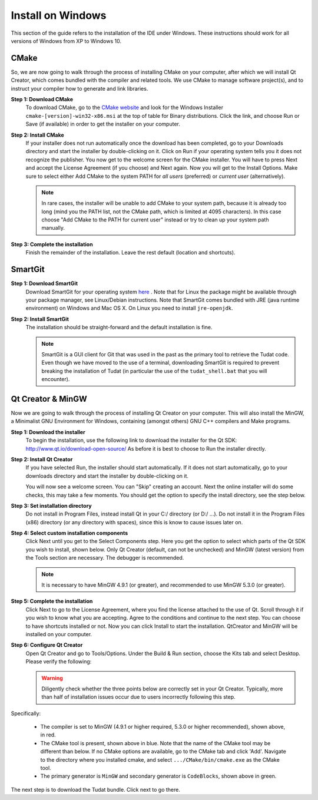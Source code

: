.. _setupDevelopmentEnvironmentWindows:

Install on Windows
------------------
This section of the guide refers to the installation of the IDE under Windows. These instructions should work for all versions of Windows from XP to Windows 10.

CMake
~~~~~
So, we are now going to walk through the process of installing CMake on your computer, after which we will install Qt Creator, which comes bundled with the compiler and related tools. We use CMake to manage software project(s), and to instruct your compiler how to generate and link libraries.

**Step 1: Download CMake**
    To download CMake, go to the `CMake website <https://cmake.org/download/>`_ and look for the Windows Installer ``cmake-[version]-win32-x86.msi`` at the top of table for Binary distributions. Click the link, and choose Run or Save (if available) in order to get the installer on your computer.

**Step 2: Install CMake**
    If your installer does not run automatically once the download has been completed, go to your Downloads directory and start the installer by double-clicking on it. Click on Run if your operating system tells you it does not recognize the publisher. You now get to the welcome screen for the CMake installer. You will have to press Next and accept the License Agreement (if you choose) and Next again. Now you will get to the Install Options. Make sure to select either Add CMake to the system PATH for *all users* (preferred) or *current user* (alternatively).

    .. note:: In rare cases, the installer will be unable to add CMake to your system path, because it is already too long (mind you the PATH list, not the CMake path, which is limited at 4095 characters). In this case choose "Add CMake to the PATH for current user" instead or try to clean up your system path manually.

**Step 3: Complete the installation**
    Finish the remainder of the installation. Leave the rest default (location and shortcuts).

SmartGit
~~~~~~~~

**Step 1: Download SmartGit**
    Download SmartGit for your operating system `here <http://www.syntevo.com/smartgit/>`_ . Note that for Linux the package might be available through your package manager, see Linux/Debian instructions. Note that SmartGit comes bundled with JRE (java runtime environment) on Windows and Mac OS X. On Linux you need to install ``jre-openjdk``.

**Step 2: Install SmartGit**
    The installation should be straight-forward and the default installation is fine.

    .. note:: SmartGit is a GUI client for Git that was used in the past as the primary tool to retrieve the Tudat code. Even though we have moved to the use of a terminal, downloading SmartGit is required to prevent breaking the installation of Tudat (in particular the use of the ``tudat_shell.bat`` that you will encounter).

Qt Creator & MinGW
~~~~~~~~~~~~~~~~~~
Now we are going to walk through the process of installing Qt Creator on your computer. This will also install the MinGW, a Minimalist GNU Environment for Windows, containing (amongst others) GNU C++ compilers and Make programs.

**Step 1: Download the installer**
    To begin the installation, use the following link to download the installer for the Qt SDK: http://www.qt.io/download-open-source/ As before it is best to choose to Run the installer directly.

**Step 2: Install Qt Creator**
    If you have selected Run, the installer should start automatically. If it does not start automatically, go to your downloads directory and start the installer by double-clicking on it.

    You will now see a welcome screen. You can "Skip" creating an account. Next the online installer will do some checks, this may take a few moments. You should get the option to specify the install directory, see the step below.

**Step 3: Set installation directory**
   Do not install in Program Files, instead install Qt in your C:/ directory (or D:/ ...). Do not install it in the Program Files (x86) directory (or any directory with spaces), since this is know to cause issues later on.

**Step 4: Select custom installation components**
    Click Next until you get to the Select Components step. Here you get the option to select which parts of the Qt SDK you wish to install, shown below. Only Qt Creator (default, can not be unchecked) and MinGW (latest version) from the Tools section are necessary. The debugger is recommended.

    .. note:: It is necessary to have MinGW 4.9.1 (or greater), and recommended to use MinGW 5.3.0 (or greater).

.. figure:: images/qtInstall.png


**Step 5: Complete the installation**
   Click Next to go to the License Agreement, where you find the license attached to the use of Qt. Scroll through it if you wish to know what you are accepting. Agree to the conditions and continue to the next step. You can choose to have shortcuts installed or not. Now you can click Install to start the installation. QtCreator and MinGW will be installed on your computer.

**Step 6: Configure Qt Creator**
   Open Qt Creator and go to Tools/Options. Under the Build & Run section, choose the Kits tab and select Desktop. Please verify the following:

   .. warning:: Diligently check whether the three points below are correctly set in your Qt Creator. Typically, more than half of installation issues occur due to users incorrectly following this step.

   .. figure:: images/compilerCheck.png

Specifically:

    - The compiler is set to MinGW (4.9.1 or higher required, 5.3.0 or higher recommended), shown above, in red.
    - The CMake tool is present, shown above in blue. Note that the name of the CMake tool may be different than below. If no CMake options are available,  go to the CMake tab and click 'Add'. Navigate to the directory where you installed cmake, and select :literal:`.../CMake/bin/cmake.exe` as the CMake tool.
    - The primary generator is ``MinGW`` and secondary generator is ``CodeBlocks``, shown above in green.



The next step is to download the Tudat bundle. Click next to go there.
